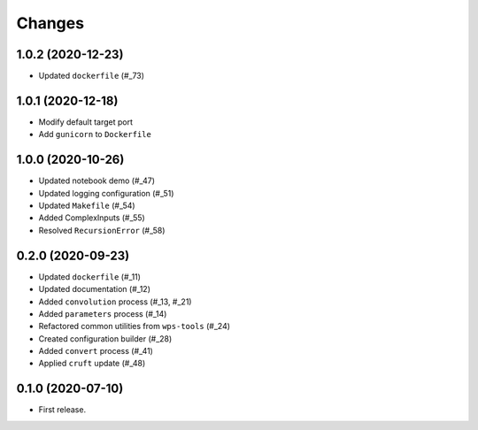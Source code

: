 Changes
*******

1.0.2 (2020-12-23)
==================

* Updated ``dockerfile`` (#_73)

1.0.1 (2020-12-18)
==================

* Modify default target port
* Add ``gunicorn`` to ``Dockerfile``

1.0.0 (2020-10-26)
==================

* Updated notebook demo (#_47)
* Updated logging configuration (#_51)
* Updated ``Makefile`` (#_54)
* Added ComplexInputs (#_55)
* Resolved ``RecursionError`` (#_58)

.. _47: https://github.com/pacificclimate/osprey/pull/47
.. _51: https://github.com/pacificclimate/osprey/pull/51
.. _54: https://github.com/pacificclimate/osprey/pull/54
.. _55: https://github.com/pacificclimate/osprey/pull/55
.. _58: https://github.com/pacificclimate/osprey/pull/58

0.2.0 (2020-09-23)
==================

* Updated ``dockerfile`` (#_11)
* Updated documentation (#_12)
* Added ``convolution`` process (#_13, #_21)
* Added ``parameters`` process (#_14)
* Refactored common utilities from ``wps-tools`` (#_24)
* Created configuration builder (#_28)
* Added ``convert`` process (#_41)
* Applied ``cruft`` update (#_48)

.. _11: https://github.com/pacificclimate/osprey/pull/11
.. _12: https://github.com/pacificclimate/osprey/pull/12
.. _13: https://github.com/pacificclimate/osprey/pull/13
.. _21: https://github.com/pacificclimate/osprey/pull/21
.. _14: https://github.com/pacificclimate/osprey/pull/14
.. _24: https://github.com/pacificclimate/osprey/pull/24
.. _28: https://github.com/pacificclimate/osprey/pull/28
.. _41: https://github.com/pacificclimate/osprey/pull/41
.. _48: https://github.com/pacificclimate/osprey/pull/48

0.1.0 (2020-07-10)
==================

* First release.
